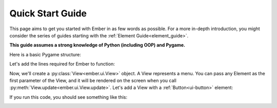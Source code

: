.. _quick-start:

Quick Start Guide
=================

This page aims to get you started with Ember in as few words as possible. For a more in-depth introduction,
you might consider the series of guides starting with the :ref:`Element Guide<element_guide>`.

**This guide assumes a strong knowledge of Python (including OOP) and Pygame.**

Here is a basic Pygame structure:

.. code-block:: python
   :linenos:

    import pygame
    pygame.init()

    screen = pygame.display.set_mode((600, 600))
    clock = pygame.time.Clock()
    is_running = True

    while is_running:

        for event in pygame.event.get():
            if event.type == pygame.QUIT:
                is_running = False

        screen.fill((20, 20, 20))
        clock.tick(60)
        pygame.display.flip()

    pygame.quit()

Let's add the lines required for Ember to function:

.. code-block:: python
   :linenos:
   :emphasize-lines: 2,5,6,11,22

    import pygame
    import ember

    pygame.init()
    ember.init()
    ember.style.load()

    screen = pygame.display.set_mode((600, 600))
    clock = pygame.time.Clock()

    ember.set_clock(clock)

    is_running = True

    while is_running:

        for event in pygame.event.get():
            if event.type == pygame.QUIT:
                is_running = False

        screen.fill((20, 20, 20))
        ember.update()

        clock.tick(60)
        pygame.display.flip()

    pygame.quit()

Now, we'll create a :py:class:`View<ember.ui.View>` object. A View represents a menu. You can pass any Element as the first parameter of the View, and it will be rendered on the screen when you call :py:meth:`View.update<ember.ui.View.update>`. Let's add a View with a :ref:`Button<ui-button>` element:


.. code-block:: python
   :linenos:
   :emphasize-lines: 13,14,15,22,28

    import pygame
    import ember

    pygame.init()
    ember.init()
    ember.style.load()

    screen = pygame.display.set_mode((600, 600))
    clock = pygame.time.Clock()

    ember.set_clock(clock)

    view = ember.View(
        ember.Button("Hello world")
    )

    is_running = True

    while is_running:

        for event in pygame.event.get():
            view.event(event)
            if event.type == pygame.QUIT:
                is_running = False

        screen.fill((20, 20, 20))
        ember.update()
        view.update(screen)

        clock.tick(60)
        pygame.display.flip()

    pygame.quit()

If you run this code, you should see something like this:

.. image:: _static/quick_start/image1.png
  :width: 400
